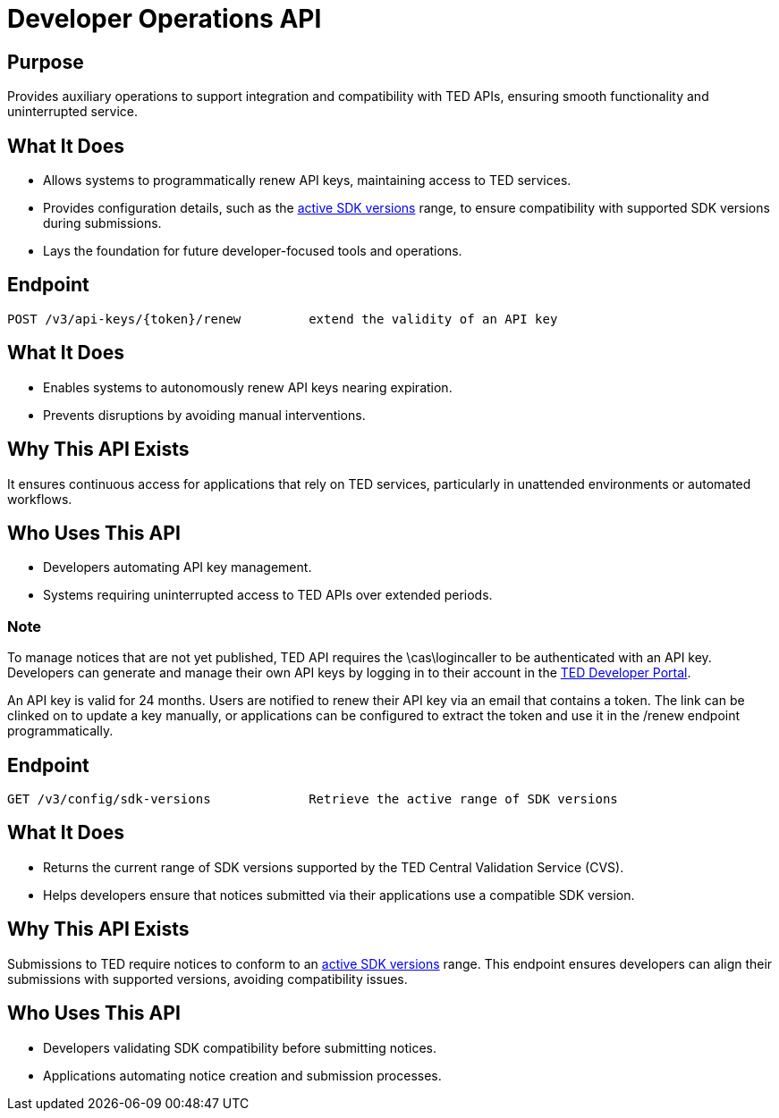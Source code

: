 = Developer Operations API  

== Purpose 
Provides auxiliary operations to support integration and compatibility with TED APIs, ensuring smooth functionality and uninterrupted service. 

== What It Does 
* Allows systems to programmatically renew API keys, maintaining access to TED services. 
* Provides configuration details, such as the https://docs.ted.europa.eu/eforms-common/active-versions/index.html#version-range[active SDK versions] range, to ensure compatibility with supported SDK versions during submissions. 
* Lays the foundation for future developer-focused tools and operations. 

== Endpoint

[source]
----
POST /v3/api-keys/{token}/renew		extend the validity of an API key
----  

== What It Does 
* Enables systems to autonomously renew API keys nearing expiration. 
* Prevents disruptions by avoiding manual interventions. 

== Why This API Exists
It ensures continuous access for applications that rely on TED services, particularly in unattended environments or automated workflows.

== Who Uses This API
* Developers automating API key management. 
* Systems requiring uninterrupted access to TED APIs over extended periods. 

=== Note
To manage notices that are not yet published, TED API requires the \cas\logincaller to be authenticated with an API key. Developers can generate and manage their own API keys by logging in to their account in the https://developer.ted.europa.eu/[TED Developer Portal].

An API key is valid for 24 months. Users are notified to renew their API key via an email that contains a token. The link can be clinked on to update a key manually, or applications can be configured to extract the token and use it in the /renew endpoint programmatically.   


== Endpoint

[source]
----
GET /v3/config/sdk-versions		Retrieve the active range of SDK versions
----  

== What It Does 
* Returns the current range of SDK versions supported by the TED Central Validation Service (CVS). 
* Helps developers ensure that notices submitted via their applications use a compatible SDK version. 

== Why This API Exists
Submissions to TED require notices to conform to an https://docs.ted.europa.eu/eforms-common/active-versions/index.html#version-range[active SDK versions] range. This endpoint ensures developers can align their submissions with supported versions, avoiding compatibility issues.

== Who Uses This API
* Developers validating SDK compatibility before submitting notices. 
* Applications automating notice creation and submission processes.

